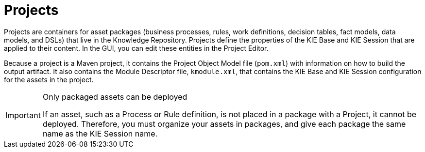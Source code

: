 [[_assets_projects_gloss]]
= Projects

Projects are containers for asset packages (business processes, rules, work definitions, decision tables, fact models, data models, and DSLs) that live in the Knowledge Repository. Projects define the properties of the KIE Base and KIE Session that are applied to their content. In the GUI, you can edit these entities in the Project Editor.

Because a project is a Maven project, it contains the Project Object Model file (`pom.xml`) with information on how to build the output artifact. It also contains the Module Descriptor file, `kmodule.xml`, that contains the KIE Base and KIE Session configuration for the assets in the project.

.Only packaged assets can be deployed
[IMPORTANT]
====
If an asset, such as a Process or Rule definition, is not placed in a package with a Project, it cannot be deployed.
Therefore, you must organize your assets in packages, and give each package the same name as the KIE Session name.
====
